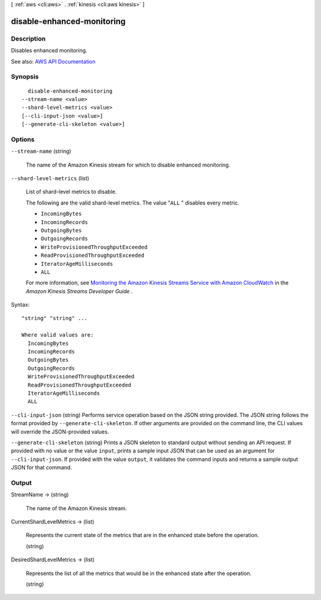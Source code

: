 [ :ref:`aws <cli:aws>` . :ref:`kinesis <cli:aws kinesis>` ]

.. _cli:aws kinesis disable-enhanced-monitoring:


***************************
disable-enhanced-monitoring
***************************



===========
Description
===========



Disables enhanced monitoring.



See also: `AWS API Documentation <https://docs.aws.amazon.com/goto/WebAPI/kinesis-2013-12-02/DisableEnhancedMonitoring>`_


========
Synopsis
========

::

    disable-enhanced-monitoring
  --stream-name <value>
  --shard-level-metrics <value>
  [--cli-input-json <value>]
  [--generate-cli-skeleton <value>]




=======
Options
=======

``--stream-name`` (string)


  The name of the Amazon Kinesis stream for which to disable enhanced monitoring.

  

``--shard-level-metrics`` (list)


  List of shard-level metrics to disable.

   

  The following are the valid shard-level metrics. The value "``ALL`` " disables every metric.

   

   
  * ``IncomingBytes``   
   
  * ``IncomingRecords``   
   
  * ``OutgoingBytes``   
   
  * ``OutgoingRecords``   
   
  * ``WriteProvisionedThroughputExceeded``   
   
  * ``ReadProvisionedThroughputExceeded``   
   
  * ``IteratorAgeMilliseconds``   
   
  * ``ALL``   
   

   

  For more information, see `Monitoring the Amazon Kinesis Streams Service with Amazon CloudWatch <http://docs.aws.amazon.com/kinesis/latest/dev/monitoring-with-cloudwatch.html>`_ in the *Amazon Kinesis Streams Developer Guide* .

  



Syntax::

  "string" "string" ...

  Where valid values are:
    IncomingBytes
    IncomingRecords
    OutgoingBytes
    OutgoingRecords
    WriteProvisionedThroughputExceeded
    ReadProvisionedThroughputExceeded
    IteratorAgeMilliseconds
    ALL





``--cli-input-json`` (string)
Performs service operation based on the JSON string provided. The JSON string follows the format provided by ``--generate-cli-skeleton``. If other arguments are provided on the command line, the CLI values will override the JSON-provided values.

``--generate-cli-skeleton`` (string)
Prints a JSON skeleton to standard output without sending an API request. If provided with no value or the value ``input``, prints a sample input JSON that can be used as an argument for ``--cli-input-json``. If provided with the value ``output``, it validates the command inputs and returns a sample output JSON for that command.



======
Output
======

StreamName -> (string)

  

  The name of the Amazon Kinesis stream.

  

  

CurrentShardLevelMetrics -> (list)

  

  Represents the current state of the metrics that are in the enhanced state before the operation.

  

  (string)

    

    

  

DesiredShardLevelMetrics -> (list)

  

  Represents the list of all the metrics that would be in the enhanced state after the operation.

  

  (string)

    

    

  


